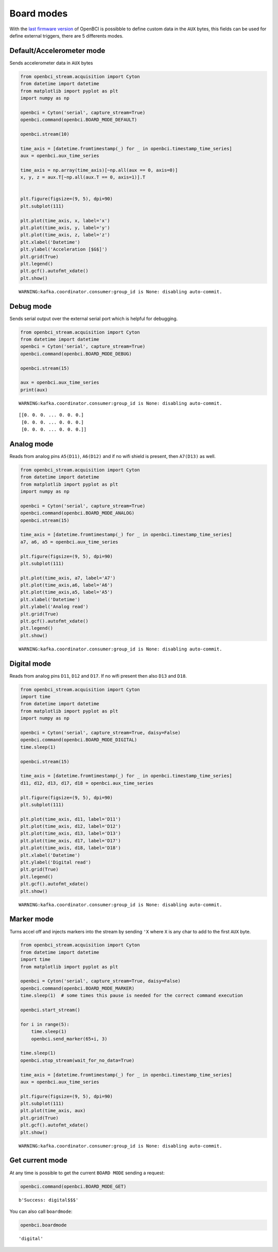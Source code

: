 Board modes
===========

With the `last firmware
version <https://docs.openbci.com/docs/02Cyton/CytonSDK#firmware-v300-new-commands>`__
of OpenBCI is possibble to define custom data in the ``AUX`` bytes, this
fields can be used for define external triggers, there are 5 differents
modes.

Default/Accelerometer mode
--------------------------

Sends accelerometer data in ``AUX`` bytes

.. code:: ipython3

    from openbci_stream.acquisition import Cyton
    from datetime import datetime
    from matplotlib import pyplot as plt
    import numpy as np
    
    openbci = Cyton('serial', capture_stream=True)
    openbci.command(openbci.BOARD_MODE_DEFAULT)
    
    openbci.stream(10)
    
    time_axis = [datetime.fromtimestamp(_) for _ in openbci.timestamp_time_series]
    aux = openbci.aux_time_series
    
    time_axis = np.array(time_axis)[~np.all(aux == 0, axis=0)]
    x, y, z = aux.T[~np.all(aux.T == 0, axis=1)].T
    
    
    plt.figure(figsize=(9, 5), dpi=90)
    plt.subplot(111)
    
    plt.plot(time_axis, x, label='x')
    plt.plot(time_axis, y, label='y')
    plt.plot(time_axis, z, label='z')
    plt.xlabel('Datetime')
    plt.ylabel('Acceleration [$G$]')
    plt.grid(True)
    plt.legend()
    plt.gcf().autofmt_xdate()
    plt.show()


.. parsed-literal::

    WARNING:kafka.coordinator.consumer:group_id is None: disabling auto-commit.



.. image:: 05-board_modes_files/05-board_modes_2_1.png


Debug mode
----------

Sends serial output over the external serial port which is helpful for
debugging.

.. code:: ipython3

    from openbci_stream.acquisition import Cyton
    from datetime import datetime
    openbci = Cyton('serial', capture_stream=True)
    openbci.command(openbci.BOARD_MODE_DEBUG)
    
    openbci.stream(15)
    
    aux = openbci.aux_time_series
    print(aux)


.. parsed-literal::

    WARNING:kafka.coordinator.consumer:group_id is None: disabling auto-commit.


.. parsed-literal::

    [[0. 0. 0. ... 0. 0. 0.]
     [0. 0. 0. ... 0. 0. 0.]
     [0. 0. 0. ... 0. 0. 0.]]


Analog mode
-----------

Reads from analog pins ``A5(D11)``, ``A6(D12)`` and if no wifi shield is
present, then ``A7(D13)`` as well.

.. code:: ipython3

    from openbci_stream.acquisition import Cyton
    from datetime import datetime
    from matplotlib import pyplot as plt
    import numpy as np
    
    openbci = Cyton('serial', capture_stream=True)
    openbci.command(openbci.BOARD_MODE_ANALOG)
    openbci.stream(15)
    
    time_axis = [datetime.fromtimestamp(_) for _ in openbci.timestamp_time_series]
    a7, a6, a5 = openbci.aux_time_series
    
    plt.figure(figsize=(9, 5), dpi=90)
    plt.subplot(111)
    
    plt.plot(time_axis, a7, label='A7')
    plt.plot(time_axis,a6, label='A6')
    plt.plot(time_axis,a5, label='A5')
    plt.xlabel('Datetime')
    plt.ylabel('Analog read')
    plt.grid(True)
    plt.gcf().autofmt_xdate()
    plt.legend()
    plt.show()


.. parsed-literal::

    WARNING:kafka.coordinator.consumer:group_id is None: disabling auto-commit.



.. image:: 05-board_modes_files/05-board_modes_6_1.png


Digital mode
------------

Reads from analog pins ``D11``, ``D12`` and ``D17``. If no wifi present
then also ``D13`` and ``D18``.

.. code:: ipython3

    from openbci_stream.acquisition import Cyton
    import time
    from datetime import datetime
    from matplotlib import pyplot as plt
    import numpy as np
    
    openbci = Cyton('serial', capture_stream=True, daisy=False)
    openbci.command(openbci.BOARD_MODE_DIGITAL)
    time.sleep(1)
    
    openbci.stream(15)
    
    time_axis = [datetime.fromtimestamp(_) for _ in openbci.timestamp_time_series]
    d11, d12, d13, d17, d18 = openbci.aux_time_series
    
    plt.figure(figsize=(9, 5), dpi=90)
    plt.subplot(111)
    
    plt.plot(time_axis, d11, label='D11')
    plt.plot(time_axis, d12, label='D12')
    plt.plot(time_axis, d13, label='D13')
    plt.plot(time_axis, d17, label='D17')
    plt.plot(time_axis, d18, label='D18')
    plt.xlabel('Datetime')
    plt.ylabel('Digital read')
    plt.grid(True)
    plt.legend()
    plt.gcf().autofmt_xdate()
    plt.show()


.. parsed-literal::

    WARNING:kafka.coordinator.consumer:group_id is None: disabling auto-commit.



.. image:: 05-board_modes_files/05-board_modes_8_1.png


Marker mode
-----------

Turns accel off and injects markers into the stream by sending ``'X``
where ``X`` is any char to add to the first ``AUX`` byte.

.. code:: ipython3

    from openbci_stream.acquisition import Cyton
    from datetime import datetime
    import time
    from matplotlib import pyplot as plt
    
    openbci = Cyton('serial', capture_stream=True, daisy=False)
    openbci.command(openbci.BOARD_MODE_MARKER)
    time.sleep(1)  # some times this pause is needed for the correct command execution
    
    openbci.start_stream()
    
    for i in range(5):
        time.sleep(1)
        openbci.send_marker(65+i, 3)
    
    time.sleep(1)
    openbci.stop_stream(wait_for_no_data=True)
    
    time_axis = [datetime.fromtimestamp(_) for _ in openbci.timestamp_time_series]
    aux = openbci.aux_time_series
    
    plt.figure(figsize=(9, 5), dpi=90)
    plt.subplot(111)
    plt.plot(time_axis, aux)
    plt.grid(True)
    plt.gcf().autofmt_xdate()
    plt.show()


.. parsed-literal::

    WARNING:kafka.coordinator.consumer:group_id is None: disabling auto-commit.



.. image:: 05-board_modes_files/05-board_modes_10_1.png


Get current mode
----------------

At any time is possible to get the current ``BOARD MODE`` sending a
request:

.. code:: ipython3

    openbci.command(openbci.BOARD_MODE_GET)




.. parsed-literal::

    b'Success: digital$$$'



You can also call ``boardmode``:

.. code:: ipython3

    openbci.boardmode




.. parsed-literal::

    'digital'


